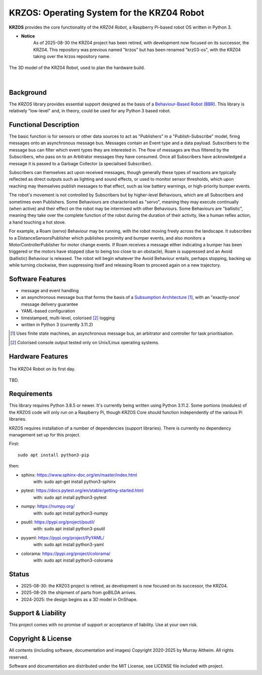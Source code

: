 *******************************************
KRZOS: Operating System for the KRZ04 Robot
*******************************************

**KRZOS** provides the core functionality of the *KRZ04 Robot*, a Raspberry
Pi-based robot OS written in Python 3.

* **Notice**
    As of 2025-08-30 the KRZ04 project has been retired, with development
    now focused on its successor, the KRZ04. This repository was previous
    named "krzos" but has been renamed "krz03-os", with the KRZ04 taking
    over the krzos repository name.


.. figure:: https://service.robots.org.nz/wiki/attach/KRZ04/krz04-model.png
   :width: 1200px
   :align: center
   :alt: A 3D model of the KRZ04 Robot

   The 3D model of the KRZ04 Robot, used to plan the hardware build.

|

Background
**********

The *KRZOS* library provides essential support designed as the basis of a
`Behaviour-Based Robot (BBR) <https://en.wikipedia.org/wiki/Behavior-based_robotics>`_.
This library is relatively "low-level" and, in theory, could be used for any Python 3
based robot.


Functional Description
**********************

The basic function is for sensors or other data sources to act as "Publishers" in a
"Publish-Subscribe" model, firing messages onto an asynchronous message bus. Messages
contain an Event type and a data payload. Subscribers to the message bus can filter
which event types they are interested in. The flow of messages are thus filtered
by the Subscribers, who pass on to an Arbitrator messages they have consumed. Once all
Subscribers have acknowledged a message it is passed to a Garbage Collector (a specialised
Subscriber).

Subscribers can themselves act upon received messages, though generally these types of
reactions are typically reflected as direct outputs such as lighting and sound effects,
or used to monitor sensor thresholds, which upon reaching may themselves publish messages
to that effect, such as low battery warnings, or high-priority bumper events.

The robot's movement is not controlled by Subscribers but by higher-level Behaviours,
which are all Subscribers and sometimes even Publishers. Some Behaviours are characterised
as "servo", meaning they may execute continually (when active) and their effect on the
robot may be intermixed with other Behaviours. Some Behaviours are "ballistic", meaning
they take over the complete function of the robot during the duration of their activity,
like a human reflex action, a hand touching a hot stove.

For example, a Roam (servo) Behaviour may be running, with the robot moving freely across
the landscape. It subscribes to a DistanceSensorsPublisher which publishes proximity and
bumper events, and also monitors a MotorControllerPublisher for motor change events. If
Roam receives a message either indicating a bumper has been triggered or the motors have
stopped (due to being too close to an obstacle), Roam is suppressed and an Avoid (ballistic)
Behaviour is released. The robot will begin whatever the Avoid Behaviour entails, perhaps
stopping, backing up while turning clockwise, then suppressing itself and releasing Roam
to proceed again on a new trajectory.


Software Features
*****************

* message and event handling
* an asynchronous message bus that forms the basis of a `Subsumption Architecture <https://en.wikipedia.org/wiki/Subsumption_architecture>`_ [#f1]_, with an "exactly-once' message delivery guarantee
* YAML-based configuration
* timestamped, multi-level, colorised [#f2]_ logging
* written in Python 3 (currently 3.11.2)

.. [#f1] Uses finite state machines, an asynchronous message bus, an arbitrator and controller for task prioritisation.
.. [#f2] Colorised console output tested only on Unix/Linux operating systems.


Hardware Features
*****************

.. figure:: https://service.robots.org.nz/wiki/attach/KRZ04/krz04-initial.jpg
   :width: 1200px
   :align: center
   :alt: The KRZ04 Robot

   The KRZ04 Robot on its first day.

TBD.


Requirements
************

This library requires Python 3.8.5 or newer. It's currently being written using
Python 3.11.2. Some portions (modules) of the KRZOS code will only run on a
Raspberry Pi, though KRZOS Core should function independently of the various Pi
libraries.

KRZOS requires installation of a number of dependencies (support libraries).
There is currently no dependency management set up for this project.


First::

  sudo apt install python3-pip

then:

* sphinx:       https://www.sphinx-doc.org/en/master/index.html
    with:         sudo apt-get install python3-sphinx
* pytest:       https://docs.pytest.org/en/stable/getting-started.html
    with:         sudo apt install python3-pytest
* numpy:        https://numpy.org/
    with:         sudo apt install python3-numpy
* psutil:       https://pypi.org/project/psutil/
    with:         sudo apt install python3-psutil
* pyyaml:       https://pypi.org/project/PyYAML/
    with:         sudo apt install python3-yaml
* colorama:     https://pypi.org/project/colorama/
    with:         sudo apt install python3-colorama


Status
******

* 2025-08-30: the KRZ03 project is retired, as development is now focused
  on its successor, the KRZ04.

* 2025-08-29: the shipment of parts from goBILDA arrives.

* 2024-2025: the design begins as a 3D model in OnShape.


Support & Liability
*******************

This project comes with no promise of support or acceptance of liability. Use at
your own risk.


Copyright & License
*******************

All contents (including software, documentation and images) Copyright 2020-2025
by Murray Altheim. All rights reserved.

Software and documentation are distributed under the MIT License, see LICENSE
file included with project.


